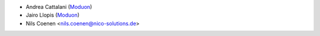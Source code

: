 * Andrea Cattalani (`Moduon <https://www.moduon.team/>`__)
* Jairo Llopis (`Moduon <https://www.moduon.team/>`__)
* Nils Coenen <nils.coenen@nico-solutions.de>
